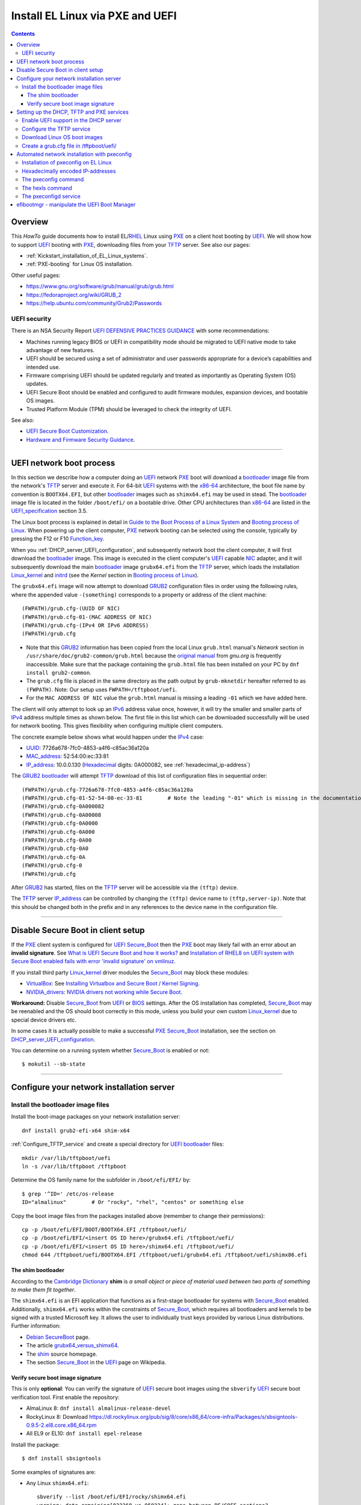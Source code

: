.. _PXE_and_UEFI:

==================================
Install EL Linux via PXE and UEFI
==================================

.. Contents::

Overview
========

This *HowTo* guide documents how to install EL/RHEL_ Linux using PXE_ on a client host booting by UEFI_.
We will show how to support UEFI_ booting with PXE_, downloading files from your TFTP_ server.
See also our pages:

* :ref:`Kickstart_installation_of_EL_Linux_systems`.
* :ref:`PXE-booting` for Linux OS installation.

Other useful pages:

* https://www.gnu.org/software/grub/manual/grub/grub.html
* https://fedoraproject.org/wiki/GRUB_2
* https://help.ubuntu.com/community/Grub2/Passwords

UEFI security
-------------

There is an NSA Security Report
`UEFI DEFENSIVE PRACTICES GUIDANCE <https://media.defense.gov/2019/Jul/16/2002158107/-1/-1/0/CTR-UEFI-DEFENSIVE-PRACTICES-GUIDANCE.PDF>`_
with some recommendations:

* Machines running legacy BIOS or UEFI in compatibility mode should be migrated to UEFI native mode to take advantage of new features.
* UEFI should be secured using a set of administrator and user passwords appropriate for a device’s capabilities and intended use.
* Firmware comprising UEFI should be updated regularly and treated as importantly as Operating System (OS) updates.
* UEFI Secure Boot should be enabled and configured to audit firmware modules, expansion devices, and bootable OS images.
* Trusted Platform Module (TPM) should be leveraged to check the integrity of UEFI.

See also:

* `UEFI Secure Boot Customization <https://media.defense.gov/2023/Mar/20/2003182401/-1/-1/0/CTR-UEFI-SECURE-BOOT-CUSTOMIZATION-20230317.PDF>`_.
* `Hardware and Firmware Security Guidance <https://github.com/nsacyber/Hardware-and-Firmware-Security-Guidance>`_.

.. _PXE: https://en.wikipedia.org/wiki/Preboot_Execution_Environment
.. _TFTP: https://en.wikipedia.org/wiki/Trivial_File_Transfer_Protocol
.. _DHCP: https://en.wikipedia.org/wiki/Dynamic_Host_Configuration_Protocol
.. _ISC_DHCP: http://www.isc.org/software/dhcp
.. _DHCP_Handbook: https://www.amazon.com/DHCP-Handbook-Ralph-Droms-Ph-D/dp/0672323273
.. _ISC_KEA: https://www.isc.org/kea/
.. _UEFI: https://en.wikipedia.org/wiki/Unified_Extensible_Firmware_Interface
.. _UEFI_specification: https://uefi.org/sites/default/files/resources/UEFI_Spec_Final_2.11.pdf
.. _BIOS: https://en.wikipedia.org/wiki/BIOS
.. _Legacy_BIOS_boot: https://en.wikipedia.org/wiki/Legacy_mode
.. _GRUB2: https://fedoraproject.org/wiki/GRUB_2
.. _NFS: https://en.wikipedia.org/wiki/Network_File_System
.. _EPEL: https://fedoraproject.org/wiki/EPEL
.. _RHEL: https://en.wikipedia.org/wiki/Red_Hat_Enterprise_Linux
.. _AlmaLinux: https://almalinux.org/
.. _RockyLinux: https://www.rockylinux.org
.. _Fedora: https://fedoraproject.org/

=======================================================================================================

.. _UEFI_network_boot:

UEFI network boot process
=========================

In this section we describe how a computer doing an UEFI_ network PXE_ boot will download a bootloader_ image file
from the network's TFTP_ server and execute it.
For 64-bit UEFI_ systems with the x86-64_ architecture,
the boot file name by convention is ``BOOTX64.EFI``,
but other bootloader_ images such as ``shimx64.efi`` may be used in stead.
The bootloader_ image file is located in the folder ``/boot/efi/`` on a bootable drive.
Other CPU architectures than x86-64_ are listed in the UEFI_specification_ section 3.5.

The Linux boot process is explained in detail in
`Guide to the Boot Process of a Linux System <https://www.baeldung.com/linux/boot-process>`_
and `Booting process of Linux <https://en.wikipedia.org/wiki/Booting_process_of_Linux>`_.
When powering up the client computer, PXE_ network booting can be selected using the console,
typically by pressing the F12 or F10 Function_key_.

When you :ref:`DHCP_server_UEFI_configuration`,
and subsequently network boot the client computer,
it will first download the bootloader_ image.
This image is executed in the client computer's UEFI_ capable NIC_ adapter,
and it will subsequently download the main bootloader_ image ``grubx64.efi`` from the TFTP_ server,
which loads the installation Linux_kernel_ and initrd_
(see the *Kernel* section in `Booting process of Linux <https://en.wikipedia.org/wiki/Booting_process_of_Linux>`_).

The ``grubx64.efi`` image will now attempt to download GRUB2_ configuration files in order using the following rules,
where the appended value ``-(something)`` corresponds to a property or address of the client machine::

  (FWPATH)/grub.cfg-(UUID OF NIC)
  (FWPATH)/grub.cfg-01-(MAC ADDRESS OF NIC)
  (FWPATH)/grub.cfg-(IPv4 OR IPv6 ADDRESS)
  (FWPATH)/grub.cfg

- Note that this GRUB2_ information has been copied from the local Linux ``grub.html`` manual's `Network` section in ``/usr/share/doc/grub2-common/grub.html``
  because the `original manual <https://www.gnu.org/software/grub/manual/grub/html_node/Network.html>`_ from `gnu.org` is frequently inaccessible.
  Make sure that the package containing the ``grub.html`` file has been installed on your PC by ``dnf install grub2-common``.

- The ``grub.cfg`` file is placed in the same directory as the path output by ``grub-mknetdir`` hereafter referred to as ``(FWPATH)``.
  Note: Our setup uses ``FWPATH=/tftpboot/uefi``.

- For the ``MAC ADDRESS OF NIC`` value the ``grub.html`` manual is missing a leading ``-01`` which we have added here.

The client will only attempt to look up an IPv6_ address value once, however,
it will try the smaller and smaller parts of IPv4_ address multiple times as shown below.
The first file in this list which can be downloaded successfully will be used for network booting.
This gives flexibility when configuring multiple client computers.

The concrete example below shows what would happen under the IPv4_ case:

* UUID_: 7726a678-7fc0-4853-a4f6-c85ac36a120a
* MAC_address_:  52:54:00:ec:33:81
* IP_address_: 10.0.0.130 (Hexadecimal_ digits: 0A000082, see :ref:`hexadecimal_ip-address`)

The GRUB2_ bootloader_ will attempt TFTP_ download of this list of configuration files in sequential order::

  (FWPATH)/grub.cfg-7726a678-7fc0-4853-a4f6-c85ac36a120a
  (FWPATH)/grub.cfg-01-52-54-00-ec-33-81        # Note the leading "-01" which is missing in the documentation
  (FWPATH)/grub.cfg-0A000082
  (FWPATH)/grub.cfg-0A00008
  (FWPATH)/grub.cfg-0A0000
  (FWPATH)/grub.cfg-0A000
  (FWPATH)/grub.cfg-0A00
  (FWPATH)/grub.cfg-0A0
  (FWPATH)/grub.cfg-0A
  (FWPATH)/grub.cfg-0
  (FWPATH)/grub.cfg

After GRUB2_ has started, files on the TFTP_ server will be accessible via the ``(tftp)`` device.

The TFTP_ server IP_address_ can be controlled by changing the ``(tftp)`` device name to ``(tftp,server-ip)``.
Note that this should be changed both in the prefix and in any references to the device name in the configuration file.

.. _IPv4: http://en.wikipedia.org/wiki/Ipv4
.. _IPv6: http://en.wikipedia.org/wiki/Ipv6
.. _IP_address: https://en.wikipedia.org/wiki/IP_address
.. _Ethernet: https://en.wikipedia.org/wiki/Ethernet
.. _NIC: https://en.wikipedia.org/wiki/Network_interface_controller
.. _MAC_address: https://en.wikipedia.org/wiki/MAC_address
.. _UUID: https://en.wikipedia.org/wiki/Universally_unique_identifier
.. _Hexadecimal: https://en.wikipedia.org/wiki/Hexadecimal
.. _syslinux: https://en.wikipedia.org/wiki/SYSLINUX
.. _Linux_kernel: https://en.wikipedia.org/wiki/Linux_kernel
.. _initrd: https://en.wikipedia.org/wiki/Initial_ramdisk
.. _bootloader: https://en.wikipedia.org/wiki/Bootloader
.. _Function_key: https://en.wikipedia.org/wiki/Function_key

=====================================================================================================

Disable Secure Boot in client setup
=======================================

If the PXE_ client system is configured for UEFI_ Secure_Boot_
then the PXE_ boot may likely fail with an error about an **invalid signature**.
See `What is UEFI Secure Boot and how it works? <https://access.redhat.com/articles/5254641>`_
and `Installation of RHEL8 on UEFI system with Secure Boot enabled fails with error 'invalid signature' on vmlinuz <https://access.redhat.com/solutions/3771941>`_.

If you install third party Linux_kernel_ driver modules the Secure_Boot_ may block these modules:

* VirtualBox_: See `Installing Virtualbox and Secure Boot / Kernel Signing <https://forums.virtualbox.org/viewtopic.php?t=113162>`_.

* NVIDIA_drivers_: `NVIDIA drivers not working while Secure Boot <https://forums.developer.nvidia.com/t/nvidia-drivers-not-working-while-secure-boot-is-enabled-after-updating-to-ubuntu-24-04/305351>`_.

**Workaround:** Disable Secure_Boot_ from UEFI_ or BIOS_ settings.
After the OS installation has completed, Secure_Boot_ may be reenabled and the OS should boot correctly in this mode,
unless you build your own custom Linux_kernel_ due to special device drivers etc.

In some cases it is actually possible to make a successful PXE_ Secure_Boot_ installation,
see the section on DHCP_server_UEFI_configuration_.

You can determine on a running system whether Secure_Boot_ is enabled or not::

  $ mokutil --sb-state

.. _VirtualBox: https://www.virtualbox.org/
.. _NVIDIA_drivers: https://www.nvidia.com/en-in/drivers/

=====================================================================================================

Configure your network installation server
===============================================

.. _Install_bootloader_images:

Install the bootloader image files
----------------------------------------

Install the boot-image packages on your network installation server::

  dnf install grub2-efi-x64 shim-x64

:ref:`Configure_TFTP_service` and create a special directory for UEFI_ bootloader_ files::

  mkdir /var/lib/tftpboot/uefi
  ln -s /var/lib/tftpboot /tftpboot

Determine the OS family name for the subfolder in ``/boot/efi/EFI/`` by::

  $ grep '^ID=' /etc/os-release
  ID="almalinux"        # Or "rocky", "rhel", "centos" or something else

Copy the boot image files from the packages installed above (remember to change their permissions)::

  cp -p /boot/efi/EFI/BOOT/BOOTX64.EFI /tftpboot/uefi/
  cp -p /boot/efi/EFI/<insert OS ID here>/grubx64.efi /tftpboot/uefi/
  cp -p /boot/efi/EFI/<insert OS ID here>/shimx64.efi /tftpboot/uefi/
  chmod 644 /tftpboot/uefi/BOOTX64.EFI /tftpboot/uefi/grubx64.efi /tftpboot/uefi/shimx86.efi

The shim bootloader
.........................

According to the `Cambridge Dictionary <https://dictionary.cambridge.org/dictionary/english/shim>`_ **shim** is 
*a small object or piece of material used between two parts of something to make them fit together*.

The ``shimx64.efi`` is an EFI application that functions as a first-stage bootloader for systems with Secure_Boot_ enabled.
Additionally, ``shimx64.efi`` works within the constraints of Secure_Boot_,
which requires all bootloaders and kernels to be signed with a trusted Microsoft key.
It allows the user to individually trust keys provided by various Linux distributions.
Further information:

* `Debian SecureBoot <https://wiki.debian.org/SecureBoot>`_ page.
* The article grubx64_versus_shimx64_.
* The shim_ source homepage.
* The section Secure_Boot_ in the UEFI_ page on Wikipedia.

.. _grubx64_versus_shimx64: https://www.baeldung.com/linux/grubx64-vs-shimx64
.. _shim: https://github.com/rhboot/shim/blob/main/README.md
.. _Secure_Boot: https://en.wikipedia.org/wiki/UEFI#Secure_Boot

.. _Verify_signatures:

Verify secure boot image signature
...................................

This is only **optional**:
You can verify the signature of UEFI_ secure boot images using the ``sbverify`` UEFI_ secure boot verification tool.
First enable the repository:

* AlmaLinux 8: ``dnf install almalinux-release-devel``
* RockyLinux 8: Download https://dl.rockylinux.org/pub/sig/8/core/x86_64/core-infra/Packages/s/sbsigntools-0.9.5-2.el8.core.x86_64.rpm
* All EL9 or EL10: ``dnf install epel-release``

Install the package::

  $ dnf install sbsigntools

Some examples of signatures are:

* Any Linux ``shimx64.efi``::

    sbverify --list /boot/efi/EFI/rocky/shimx64.efi
    warning: data remaining[832368 vs 959224]: gaps between PE/COFF sections?
    signature 1
    image signature issuers:
     - /C=US/ST=Washington/L=Redmond/O=Microsoft Corporation/CN=Microsoft Corporation UEFI CA 2011
    image signature certificates:
     - subject: /C=US/ST=Washington/L=Redmond/O=Microsoft Corporation/CN=Microsoft Windows UEFI Driver Publisher
       issuer:  /C=US/ST=Washington/L=Redmond/O=Microsoft Corporation/CN=Microsoft Corporation UEFI CA 2011
     - subject: /C=US/ST=Washington/L=Redmond/O=Microsoft Corporation/CN=Microsoft Corporation UEFI CA 2011
       issuer:  /C=US/ST=Washington/L=Redmond/O=Microsoft Corporation/CN=Microsoft Corporation Third Party Marketplace Root

* Any Linux ``BOOTX64.EFI``::
  
    $ sbverify --list /boot/efi/EFI/BOOT/BOOTX64.EFI
    signature 1
    image signature issuers:
     - /C=US/ST=Washington/L=Redmond/O=Microsoft Corporation/CN=Microsoft Corporation UEFI CA 2011
    image signature certificates:
     - subject: /C=US/ST=Washington/L=Redmond/O=Microsoft Corporation/CN=Microsoft Windows UEFI Driver Publisher
       issuer:  /C=US/ST=Washington/L=Redmond/O=Microsoft Corporation/CN=Microsoft Corporation UEFI CA 2011
     - subject: /C=US/ST=Washington/L=Redmond/O=Microsoft Corporation/CN=Microsoft Corporation UEFI CA 2011
       issuer:  /C=US/ST=Washington/L=Redmond/O=Microsoft Corporation/CN=Microsoft Corporation Third Party Marketplace Root

* AlmaLinux system ``grubx64.efi``::
  
    $ sbverify --list /boot/efi/EFI/almalinux/grubx64.efi
    signature 1
    image signature issuers:
     - /emailAddress=security@almalinux.org/O=AlmaLinux OS Foundation/CN=AlmaLinux Secure Boot CA
    image signature certificates:
     - subject: /emailAddress=security@almalinux.com/O=AlmaLinux OS Foundation/CN=AlmaLinux Secure Boot Signing
       issuer:  /emailAddress=security@almalinux.org/O=AlmaLinux OS Foundation/CN=AlmaLinux Secure Boot CA
     - subject: /emailAddress=security@almalinux.org/O=AlmaLinux OS Foundation/CN=AlmaLinux Secure Boot CA
       issuer:  /emailAddress=security@almalinux.org/O=AlmaLinux OS Foundation/CN=AlmaLinux Secure Boot CA

* RockyLinux system ``grubx64.efi``::

    $ sbverify --list /boot/efi/EFI/rocky/grubx64.efi 
    signature 1
    image signature issuers:
     - /C=US/ST=Delaware/L=Dover/O=Rocky Enterprise Software Foundation/OU=Release engineering team/CN=Rocky Linux Secure Boot Root CA
    image signature certificates:
     - subject: /C=US/ST=Delaware/L=Dover/O=Rocky Enterprise Software Foundation/OU=Release engineering team/CN=Rocky Linux Grub2 Signing Cert 101
       issuer:  /C=US/ST=Delaware/L=Dover/O=Rocky Enterprise Software Foundation/OU=Release engineering team/CN=Rocky Linux Secure Boot Root CA

  

=====================================================================================================

Setting up the DHCP, TFTP and PXE services
================================================

.. _DHCP_server_UEFI_configuration:

Enable UEFI support in the DHCP server
--------------------------------------

We use an ISC_DHCP_ Linux server on EL/RHEL_ Linux.
The ISC_DHCP_ server has actually been superceded by the ISC_KEA_ server, but we do not consider it here.
On EL Linux ISC_KEA_ can be installed (in EL8/EL9 from EPEL_) with ``dnf install kea kea-hooks kea-doc kea-keama``.

Install the ISC_DHCP_ packages::

  dnf install dhcp-server dhcp-common 

To get started with configuration the packages contain an example file ``/usr/share/doc/dhcp-server/dhcpd.conf.example``.
It is also recommended to consult examples on the internet,
or to read the DHCP_Handbook_ for complete coverage of the ISC_DHCP_ server.

Add the following to the configuration file ``/etc/dhcp/dhcpd.conf`` in the top (global) section::

  # These settings are required for UEFI boot:
  option arch code 93 = unsigned integer 16; # RFC4578

The *Client System Architecture Type Option* 93 (*EFI x86-64*) is defined in RFC4578_.

Add these options only if you need to support MTFTP_ (*Multicast TFTP*) as recommended (but undocumented) in many places::

  option space PXE;
  option PXE.mtftp-ip    code 1 = ip-address;
  option PXE.mtftp-cport code 2 = unsigned integer 16;
  option PXE.mtftp-sport code 3 = unsigned integer 16;
  option PXE.mtftp-tmout code 4 = unsigned integer 8;
  option PXE.mtftp-delay code 5 = unsigned integer 8;

.. _RFC4578: https://datatracker.ietf.org/doc/html/rfc4578#section-2.1
.. _MTFTP: https://datatracker.ietf.org/doc/html/draft-henry-remote-boot-protocol-00

In the ``dhcpd.conf`` subnet section(s) define the desired UEFI_ RFC4578_ or PXE_ (legacy)
bootloader_ image types in the ``/tftpboot/uefi/`` subdirectory.

Remember also to :ref:`Install_bootloader_images`.
If you have any PXE boot clients with Secure_Boot_ enabled,
you **must** serve the ``shimx64.efi`` first-stage bootloader image
in stead of the often-cited ``BOOTX64.EFI``, see the :ref:`Secure_Boot_Setup` section.
See also the article grubx64_versus_shimx64_ and the shim_ homepage.

You should therefore always serve the ``shimx64.efi`` first-stage bootloader image::

  # UEFI x86-64 boot (RFC4578 architecture types 7, 8 and 9)
  if option arch = 00:07 {          
        filename "uefi/shimx64.efi";
  } else if option arch = 00:08 {
        filename "uefi/shimx64.efi";
  } else if option arch = 00:09 {
        filename "uefi/shimx64.efi";
  } else {                              
        # PXE boot
        filename "pxelinux.0";
  }

Note: Other CPU architectures besides x86-64_ are listed in the UEFI_specification_ section 3.5.

The ``shimx64.efi`` chainloads ``grubx64.efi`` after the Verify_signatures_ step,
and this also works seemlessly on clients that have disabled the Secure_Boot_ feature.

**IMPORTANT:**:
The ``shimx64.efi`` and ``grubx64.efi`` bootloader_ images must be copied from the
**same Linux OS version** as the OS you are trying to install on the client,
i.e., the PXE_ installation Linux_kernel_ ``vmlinuz`` (see below) **must** have the same signature.

We have not been able to find a way to support multiple OS versions with Secure_Boot_ clients.
Any signature mismatch will cause the installation to fail,
since different OS images cannot verify the image signatures of other OSes,
for example RHEL_ versus AlmaLinux_ versus RockyLinux_.

Placing the boot-image file in a subdirectory of the TFTP_ server's ``/tftpboot`` folder such as ``/tftpboot/uefi/``,
will cause the client host PXE_ boot process to download all further files also from that same subdirectory,
so you need to place any other files there.

When you have completed configuring the ``dhcpd.conf`` file, open the firewall for DHCP_ (port 67)::

  firewall-cmd --add-service=dhcp --permanent
  firewall-cmd --reload

and start the DHCP_ service::

  systemctl enable dhcpd
  systemctl restart dhcpd

.. _x86-64: https://en.wikipedia.org/wiki/X86-64

.. _Configure_TFTP_service:

Configure the TFTP service
---------------------------

Your DHCP_ server should also run a TFTP_ service for file downloads.
Install these packages::

  dnf install tftp-server tftp 

Copy the service file to make local customizations::

  cp /usr/lib/systemd/system/tftp.service /etc/systemd/system/tftp.service

Edit the file ``/etc/systemd/system/tftp.service`` to add the in.tftpd_ options ``--secure --ipv4``::

  ExecStart=/usr/sbin/in.tftpd -v --secure --ipv4 /var/lib/tftpboot

Open the firewall for TFTP_ (port 69)::

  firewall-cmd --add-service=tftp --permanent
  firewall-cmd --reload

and start the service::

  systemctl enable tftp
  systemctl restart tftp

.. _in.tftpd: https://linux.die.net/man/8/in.tftpd

Download Linux OS boot images
-----------------------------

For each EL/RHEL_ Linux (and other OS) version you should copy Linux boot images to a separate directory on the TFTP_ server,
for example, for AlmaLinux_ 8.10::

  mkdir /var/lib/tftpboot/AlmaLinux-8.10-x86_64/

In this directory create the following ``Makefile``::

  OS=almalinux
  VERSION=8.10
  MIRROR=<your-favorite-mirror>
  default:
        @echo "NOTE: Boot images are from ${OS} version ${VERSION}"
        @wget --timestamping ${MIRROR}/${OS}/${VERSION}/BaseOS/x86_64/os/images/pxeboot/initrd.img
        @wget --timestamping ${MIRROR}/${OS}/${VERSION}/BaseOS/x86_64/os/images/pxeboot/vmlinuz

and run a ``make`` command to download the boot image files.

.. _create_grub.cfg:

Create a grub.cfg file in /tftpboot/uefi/
---------------------------------------------

Please consult the :ref:`Kickstart_installation_of_EL_Linux_systems` page for a description of automated Linux OS installation.

The ``uefi/grubx64.efi`` (or the ``uefi/BOOTX64.EFI``) boot file will be looking for a
GRUB2_ or Grub_ configuration file ``uefi/grub.cfg`` in the same subdirectory.
Create the file ``/var/lib/tftpboot/uefi/grub.cfg`` with the contents::

  set default="0"
  function load_video {
    insmod efi_gop
    insmod efi_uga
    insmod video_bochs
    insmod video_cirrus
    insmod all_video
  }
  load_video
  set gfxpayload=keep
  insmod net
  insmod efinet
  insmod tftp
  insmod gzio
  insmod part_gpt
  insmod ext2
  set timeout=60
  menuentry 'AlmaLinux 8.10 minimal Kickstart' --class centos --class gnu-linux --class gnu --class os --unrestricted {
    # Note: IPv6 disable during initial boot:
    linuxefi (tftp)/AlmaLinux-8.10-x86_64/vmlinuz ip=dhcp inst.ks=nfs:nfsvers=3:10.10.10.3:/u/kickstart/ks-rockylinux-8-minimal-x86_64.cfg ipv6.disable=1
    initrdefi (tftp)/AlmaLinux-8.10-x86_64/initrd.img
  }

**Note:** Change the IP address ``10.10.10.3`` to that of your local NFS_ server.

Additional menu entries may be appended to the above, for example::

  menuentry 'AlmaLinux 9.6 minimal Kickstart' --class centos --class gnu-linux --class gnu --class os --unrestricted {
    linuxefi (tftp)/AlmaLinux-9.6-x86_64/vmlinuz ip=dhcp inst.ks=nfs:nfsvers=3:10.10.10.3:/u/kickstart/ks-rockylinux-9-minimal-x86_64.cfg ipv6.disable=1
    initrdefi (tftp)/AlmaLinux-9.6-x86_64/initrd.img
  }

It is useful to have a ``grub.cfg`` menu item from the TFTP_ server which allows to boot the system from an existing OS installation on disk.
This should be the default menu item.
To boot a system with ``grubx64.efi`` (provided by the ``grub2-efi-x64`` package) in the 1st partition of the first disk hd0::

  menuentry 'Useless: Boot from local disk' {
    # Undocumented "exit" command.  Returns to BIOS boot menu on Dell 9020
    exit
  }

If there are multiple disks in the client computer, Grub_ will name them as *hd0, hd1, hd2*, etc.
It seems that the numbering of such disks may vary, and if the OS installation is suddenly in disk *hd1* in stead of *hd0*,
it is useful to define a fallback_ boot menu item as in this example::

  set default=0
  set fallback=1
  menuentry 'Boot from local disk hd0' {
   set root=(hd0,1)
   chainloader /efi/centos/grubx64.efi
  }
  menuentry 'Boot from local disk hd1' {
   set root=(hd1,1)
   chainloader /efi/centos/grubx64.efi
  }

.. _Grub: https://en.wikipedia.org/wiki/GNU_GRUB
.. _fallback: https://www.gnu.org/software/grub/manual/grub/html_node/fallback.html

=======================================================================================================

.. _Automated_network_installation_with_pxeconfig:

Automated network installation with pxeconfig
=============================================

You can automate the PXE_ network booting process completely using the pxeconfig_toolkit_ written by Bas van der Vlies.
Download the pxeconfig_toolkit_ and read the pxeconfig_installation_ page.

**NOTE:** We assume throughout the use of client UEFI_ booting,
since the old BIOS_ booting is more or less deprecated.

.. _pxeconfig_installation: https://gitlab.com/surfsara/pxeconfig/-/wikis/installation

Installation of pxeconfig on EL Linux
-----------------------------------------

See the pxeconfig_installation_ page.
Configure the default boot method to be UEFI_ in ``/usr/local/etc/pxeconfig.conf``::

  [DEFAULT]
  boot_method=uefi

This configures the pxeconfig_ command to create ``grub.cfg`` files in the ``/tftpboot/uefi/`` directory
which was created in the :ref:`create_grub.cfg` section.

Having added the port 6611 pxeconfigd_ service to the services_ file ``/etc/services``,
you must also open port 6611 in the firewall::

  firewall-cmd --permanent --zone=public --add-port=6611/tcp --reload

Setup the pxeconfigd_ service with Systemd_.
Note that it is ``pxeconfigd.socket`` which handles the pxeconfigd_ service,
similar to the normal telnet_ service, and not the ``.service`` file.
Remember to set the SELinux_ context::

  restorecon -v /usr/local/sbin/pxeconfigd

.. _pxeconfig_toolkit: https://gitlab.com/surfsara/pxeconfig
.. _pxeconfigd: https://gitlab.com/surfsara/pxeconfig/-/blob/master/src/pxeconfigd.py
.. _pxeconfig: https://gitlab.com/surfsara/pxeconfig/-/blob/master/src/pxeconfig.py
.. _hexls: https://gitlab.com/surfsara/pxeconfig/-/blob/master/src/hexls.in
.. _services: https://man7.org/linux/man-pages/man5/services.5.html
.. _telnet: https://en.wikipedia.org/wiki/Telnet
.. _Systemd: https://en.wikipedia.org/wiki/Systemd
.. _SELinux: https://en.wikipedia.org/wiki/Security-Enhanced_Linux

.. _hexadecimal_ip-address:

Hexadecimally encoded IP-addresses
---------------------------------------

To understand the client's hexadecimally encoded IP-address, 
which the pxeconfig_toolkit_ manipulates in the server's ``/tftpboot/uefi/`` directory,
we show some examples::

  0A018219 decodes as 10.1.130.25

You can use the gethostip_ command from the ``syslinux`` package to convert hostnames and IP-addresses to hexadecimal, for example::

  $ gethostip -f s001
  s001.(domainname) 10.2.130.21 0A028215
  $ gethostip -x s001
  0A028215

.. _gethostip: https://linux.die.net/man/1/gethostip

The pxeconfig command
---------------------

To use pxeconfig_ you should create any number of configuration files named ``default.<something>``
which contain different PXELINUX commands that perform the desired actions, for example,
BIOS_ updates, firmware updates, hardware diagnostics, or network installation.
See the above :ref:`create_grub.cfg` section.

Use the pxeconfig_ command to configure those client nodes that you wish to install 
(the remaining nodes will simply boot from their hard disk).
An example is::

  $ pxeconfig c150
  Which pxe config file must we use: ?
  1 : default.rockylinux-8-sr850v3-x86_64
  2 : default.rockylinux-8-x86_64

The pxeconfig_ command creates soft-links in the ``/tftpboot/uefi/`` directory named as 
the hexadecimally encoded IP-address of the clients, pointing to one of the files ``default.*``. 
As designed, the PXE_ network booting process will download the file given by the hexadecimal IP-address, 
and hence network installation of the node will take place.

If desired you can remove the soft-link::

  $ pxeconfig -r c150

The hexls command
-----------------

To list the soft links created by pxeconfig_ use the tool hexls_ and look for the IP-addresses and/or hostnames.  
An example output is::

  $ hexls /tftpboot/uefi/ 
  default.rockylinux-8-x86_64
  grub.cfg
  grub.cfg-0A028396 => 10.2.131.150 => c150.nifl.fysik.dtu.dk -> default.rockylinux-8-x86_64

The pxeconfigd service
------------------------

The pxeconfigd_ service will remove the hexadecimally encoded IP-address soft-link on the server when contacted on port 6611 by the client node. 
In order for this to happen, you must create the client's post-install script to make an action such as this example::

  #!/bin/sh
  # To be used with the pxeconfigd service:
  # Remove the <hex_ipaddr> file from the pxelinux.cfg directory so the client will boot from disk.
  telnet <IMAGESERVER> 6611
  sleep 1
  exit 0

When this script is executed on the node in the post-install phase,
the telnet_ command connects to the pxeconfigd_ service on the image server,
and this daemon will remove the hexadecimally encoded IP-address soft-link in ``/tftpboot/uefi/``
corresponding to the client IP-address which did the telnet_ connection.

=======================================================================================================

efibootmgr - manipulate the UEFI Boot Manager
===============================================

efibootmgr_ is a userspace application used to modify the UEFI_ Boot Manager.  
This application can create and destroy boot entries, change the boot order, change the next running boot option, and more.

To show the current boot order::

  efibootmgr -v

Some useful command options (see the efibootmgr_ page)::

        -n | --bootnext XXXX   set BootNext to XXXX (hex)
        -N | --delete-bootnext delete BootNext
        -o | --bootorder XXXX,YYYY,ZZZZ,...     explicitly set BootOrder (hex)
        -O | --delete-bootorder   delete BootOrder

.. _efibootmgr: https://github.com/rhboot/efibootmgr
